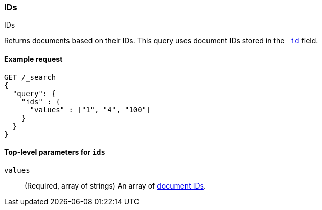 [[query-dsl-ids-query]]
=== IDs
++++
<titleabbrev>IDs</titleabbrev>
++++

Returns documents based on their IDs. This query uses document IDs stored in
the <<mapping-id-field,`_id`>> field.

==== Example request

[source,console]
--------------------------------------------------
GET /_search
{
  "query": {
    "ids" : {
      "values" : ["1", "4", "100"]
    }
  }
}    
--------------------------------------------------

[[ids-query-top-level-parameters]]
==== Top-level parameters for `ids`

`values`::
(Required, array of strings) An array of <<mapping-id-field, document IDs>>.